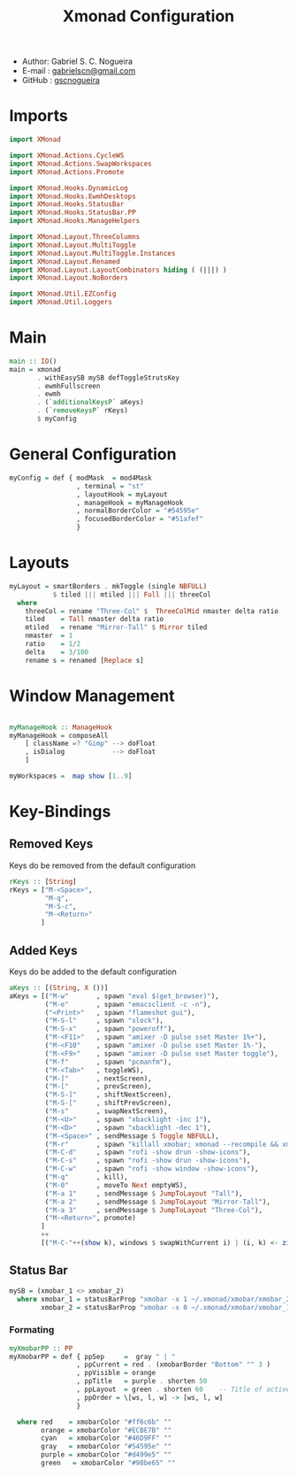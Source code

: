 #+TITLE: Xmonad Configuration
#+PROPERTY: header-args:haskell :tangle ~/.xmonad/xmonad.hs
- Author: Gabriel S. C. Nogueira
- E-mail : [[mailto:gabrielscn@gmail.com][gabrielscn@gmail.com]]
- GitHub : [[https://github.com/gscnogueira/][gscnogueira]]

* Imports

#+begin_src haskell
  import XMonad

  import XMonad.Actions.CycleWS
  import XMonad.Actions.SwapWorkspaces
  import XMonad.Actions.Promote

  import XMonad.Hooks.DynamicLog
  import XMonad.Hooks.EwmhDesktops
  import XMonad.Hooks.StatusBar
  import XMonad.Hooks.StatusBar.PP
  import XMonad.Hooks.ManageHelpers

  import XMonad.Layout.ThreeColumns
  import XMonad.Layout.MultiToggle
  import XMonad.Layout.MultiToggle.Instances
  import XMonad.Layout.Renamed
  import XMonad.Layout.LayoutCombinators hiding ( (|||) )
  import XMonad.Layout.NoBorders

  import XMonad.Util.EZConfig
  import XMonad.Util.Loggers
#+end_src

* Main

#+begin_src haskell
  main :: IO()
  main = xmonad
         . withEasySB mySB defToggleStrutsKey
         . ewmhFullscreen
         . ewmh
         . (`additionalKeysP` aKeys) 
         . (`removeKeysP` rKeys)
         $ myConfig
#+end_src

* General Configuration
#+begin_src haskell
myConfig = def { modMask  = mod4Mask
                 , terminal = "st"
                 , layoutHook = myLayout
                 , manageHook = myManageHook 
                 , normalBorderColor = "#54595e"
                 , focusedBorderColor = "#51afef"
                 }
#+end_src
* Layouts

#+begin_src haskell
myLayout = smartBorders . mkToggle (single NBFULL)
           $ tiled ||| mtiled ||| Full ||| threeCol
  where
    threeCol = rename "Three-Col" $  ThreeColMid nmaster delta ratio
    tiled    = Tall nmaster delta ratio
    mtiled   = rename "Mirror-Tall" $ Mirror tiled 
    nmaster  = 1
    ratio    = 1/2
    delta    = 3/100
    rename s = renamed [Replace s]
#+end_src

* Window Management

#+begin_src haskell

  myManageHook :: ManageHook
  myManageHook = composeAll
      [ className =? "Gimp" --> doFloat
      , isDialog            --> doFloat
      ]

  myWorkspaces =  map show [1..9]

#+end_src

* Key-Bindings
** Removed Keys
Keys do be removed from the default configuration
#+begin_src haskell
  rKeys :: [String]
  rKeys = ["M-<Space>",
           "M-q",
           "M-S-c",
           "M-<Return>"
          ]
#+end_src
** Added Keys
Keys do be added to the default configuration

#+begin_src haskell
  aKeys :: [(String, X ())]
  aKeys = [("M-w"       , spawn "eval $(get_browser)"),
           ("M-e"       , spawn "emacsclient -c -n"),
           ("<Print>"   , spawn "flameshot gui"),
           ("M-S-l"     , spawn "slock"),
           ("M-S-x"     , spawn "poweroff"),
           ("M-<F11>"   , spawn "amixer -D pulse sset Master 1%+"),
           ("M-<F10"    , spawn "amixer -D pulse sset Master 1%-"),
           ("M-<F9>"    , spawn "amixer -D pulse sset Master toggle"),
           ("M-f"       , spawn "pcmanfm"),
           ("M-<Tab>"   , toggleWS),
           ("M-]"       , nextScreen),
           ("M-["       , prevScreen),
           ("M-S-]"     , shiftNextScreen),
           ("M-S-["     , shiftPrevScreen),
           ("M-s"       , swapNextScreen),
           ("M-<U>"     , spawn "xbacklight -inc 1"),
           ("M-<D>"     , spawn "xbacklight -dec 1"),
           ("M-<Space>" , sendMessage $ Toggle NBFULL),
           ("M-r"       , spawn "killall xmobar; xmonad --recompile && xmonad --restart"),
           ("M-C-d"     , spawn "rofi -show drun -show-icons"),
           ("M-C-s"     , spawn "rofi -show drun -show-icons"),
           ("M-C-w"     , spawn "rofi -show window -show-icons"),
           ("M-q"       , kill),
           ("M-0"       , moveTo Next emptyWS),
           ("M-a 1"     , sendMessage $ JumpToLayout "Tall"),
           ("M-a 2"     , sendMessage $ JumpToLayout "Mirror-Tall"),
           ("M-a 3"     , sendMessage $ JumpToLayout "Three-Col"),
           ("M-<Return>", promote)
          ]
          ++
          [("M-C-"++(show k), windows $ swapWithCurrent i) | (i, k) <- zip myWorkspaces [1 ..]]
#+end_src
** Status Bar

#+begin_src haskell
  mySB = (xmobar_1 <> xmobar_2)
    where xmobar_1 = statusBarProp "xmobar -x 1 ~/.xmonad/xmobar/xmobar_2" (pure myXmobarPP)
          xmobar_2 = statusBarProp "xmobar -x 0 ~/.xmonad/xmobar/xmobar_1" (pure myXmobarPP)
#+end_src

*** Formating

#+begin_src haskell
myXmobarPP :: PP
myXmobarPP = def { ppSep     =  gray " | " 
                 , ppCurrent = red . (xmobarBorder "Bottom" "" 3 ) 
                 , ppVisible = orange 
                 , ppTitle   = purple . shorten 50 
                 , ppLayout  = green . shorten 60    -- Title of active layout in xmobar
                 , ppOrder = \[ws, l, w] -> [ws, l, w]
                 }

  where red    = xmobarColor "#ff6c6b" ""
        orange = xmobarColor "#ECBE7B" ""
        cyan   = xmobarColor "#46D9FF" ""
        gray   = xmobarColor "#54595e" ""
        purple = xmobarColor "#d499e5" ""
        green   = xmobarColor "#98be65" ""

#+end_src


